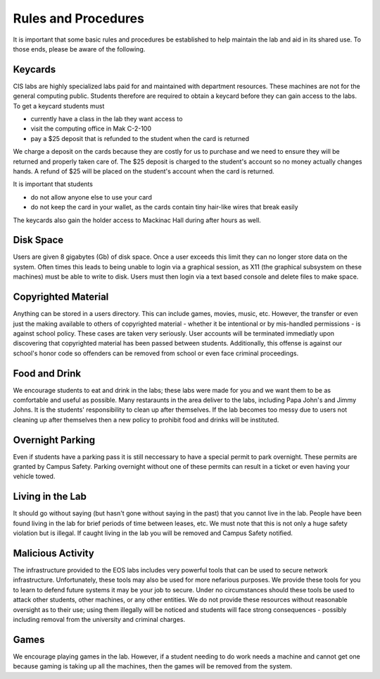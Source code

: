====================
Rules and Procedures
====================

It is important that some basic rules and procedures be established to help maintain the lab and aid in its shared use.  To those ends, please be aware of the following.

Keycards
========

CIS labs are highly specialized labs paid for and maintained with department resources.  These machines are not for the general computing public.  Students therefore are required to obtain a keycard before they can gain access to the labs.  To get a keycard students must

- currently have a class in the lab they want access to
- visit the computing office in Mak C-2-100
- pay a $25 deposit that is refunded to the student when the card is returned

We charge a deposit on the cards because they are costly for us to purchase and we need to ensure they will be returned and properly taken care of.  The $25 deposit is charged to the student's account so no money actually changes hands.  A refund of $25 will be placed on the student's account when the card is returned.

It is important that students

- do not allow anyone else to use your card
- do not keep the card in your wallet, as the cards contain tiny hair-like wires that break easily

The keycards also gain the holder access to Mackinac Hall during after hours as well.

Disk Space
==========

Users are given 8 gigabytes (Gb) of disk space.  Once a user exceeds this limit they can no longer store data on the system.  Often times this leads to being unable to login via a graphical session, as X11 (the graphical subsystem on these machines) must be able to write to disk.  Users must then login via a text based console and delete files to make space.

Copyrighted Material
====================

Anything can be stored in a users directory.  This can include games, movies, music, etc.  However, the transfer or even just the making available to others of copyrighted material - whether it be intentional or by mis-handled permissions - is against school policy.  These cases are taken very seriously.  User accounts will be terminated immediatly upon discovering that copyrighted material has been passed between students.  Additionally, this offense is against our school's honor code so offenders can be removed from school or even face criminal proceedings.

Food and Drink
==============

We encourage students to eat and drink in the labs; these labs were made for you and we want them to be as comfortable and useful as possible.  Many restaraunts in the area deliver to the labs, including Papa John's and Jimmy Johns.  It is the students' responsibility to clean up after themselves.  If the lab becomes too messy due to users not cleaning up after themselves then a new policy to prohibit food and drinks will be instituted.

Overnight Parking
=================

Even if students have a parking pass it is still neccessary to have a special permit to park overnight.  These permits are granted by Campus Safety.  Parking overnight without one of these permits can result in a ticket or even having your vehicle towed.

Living in the Lab
=================

It should go without saying (but hasn't gone without saying in the past) that you cannot live in the lab.  People have been found living in the lab for brief periods of time between leases, etc.  We must note that this is not only a huge safety violation but is illegal.  If caught living in the lab you will be removed and Campus Safety notified.

Malicious Activity
==================

The infrastructure provided to the EOS labs includes very powerful tools that can be used to secure network infrastructure.  Unfortunately, these tools may also be used for more nefarious purposes.  We provide these tools for you to learn to defend future systems it may be your job to secure.  Under no circumstances should these tools be used to attack other students, other machines, or any other entities.  We do not provide these resources without reasonable oversight as to their use; using them illegally will be noticed and students will face strong consequences - possibly including removal from the university and criminal charges.

Games
=====

We encourage playing games in the lab.  However, if a student needing to do work needs a machine and cannot get one because gaming is taking up all the machines, then the games will be removed from the system.
